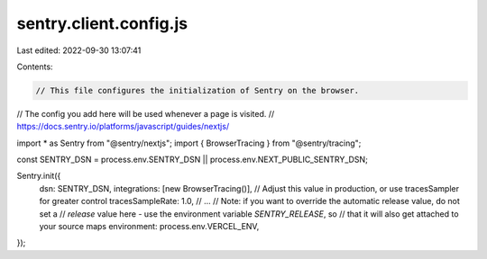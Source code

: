 sentry.client.config.js
=======================

Last edited: 2022-09-30 13:07:41

Contents:

.. code-block:: js

    // This file configures the initialization of Sentry on the browser.
// The config you add here will be used whenever a page is visited.
// https://docs.sentry.io/platforms/javascript/guides/nextjs/

import * as Sentry from "@sentry/nextjs";
import { BrowserTracing } from "@sentry/tracing";

const SENTRY_DSN = process.env.SENTRY_DSN || process.env.NEXT_PUBLIC_SENTRY_DSN;

Sentry.init({
  dsn: SENTRY_DSN,
  integrations: [new BrowserTracing()],
  // Adjust this value in production, or use tracesSampler for greater control
  tracesSampleRate: 1.0,
  // ...
  // Note: if you want to override the automatic release value, do not set a
  // `release` value here - use the environment variable `SENTRY_RELEASE`, so
  // that it will also get attached to your source maps
  environment: process.env.VERCEL_ENV,
});


